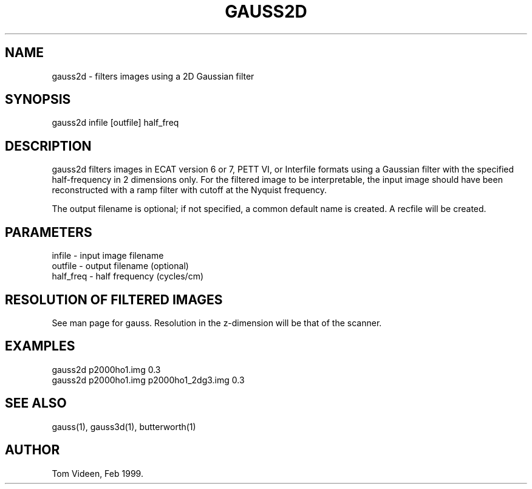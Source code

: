 .TH GAUSS2D 1 "20-Aug-2002" "Neuroimaging Lab"

.SH NAME
gauss2d - filters images using a 2D Gaussian filter

.SH SYNOPSIS
gauss2d infile [outfile] half_freq

.SH DESCRIPTION
gauss2d filters images in ECAT version 6 or 7, PETT VI, or Interfile formats
using a Gaussian filter with the specified half-frequency in 2 dimensions only.
For the filtered image to be interpretable, the input image should have
been reconstructed with a ramp filter with cutoff at the Nyquist frequency.

The output filename is optional; if not specified, a common default
name is created.
A recfile will be created.

.SH PARAMETERS
.nf
infile    - input image filename
outfile   - output filename (optional)
half_freq - half frequency (cycles/cm)
.fi

.SH RESOLUTION OF FILTERED IMAGES
See man page for gauss. Resolution in the z-dimension will be
that of the scanner.

.SH EXAMPLES
.nf
gauss2d p2000ho1.img 0.3
gauss2d p2000ho1.img p2000ho1_2dg3.img 0.3
.fi

.SH SEE ALSO
gauss(1), gauss3d(1), butterworth(1)

.SH AUTHOR

Tom Videen, Feb 1999.
